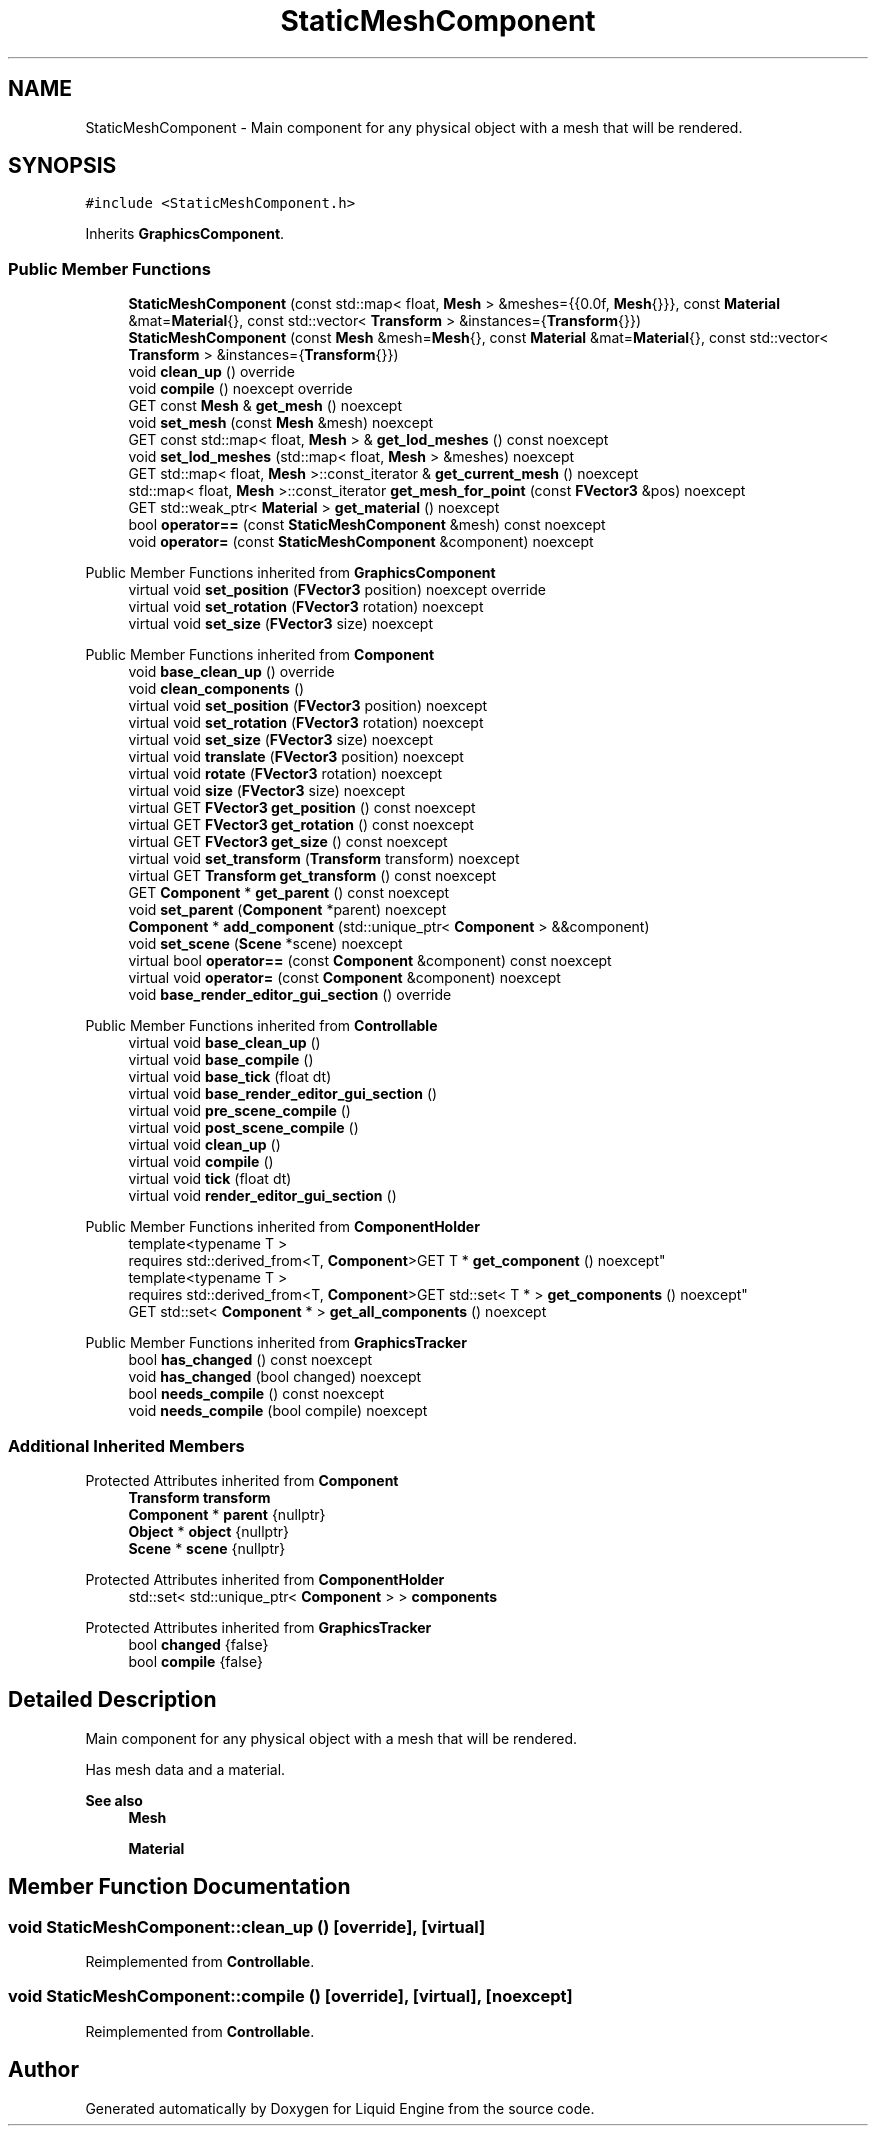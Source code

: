 .TH "StaticMeshComponent" 3 "Wed Jul 9 2025" "Liquid Engine" \" -*- nroff -*-
.ad l
.nh
.SH NAME
StaticMeshComponent \- Main component for any physical object with a mesh that will be rendered\&.  

.SH SYNOPSIS
.br
.PP
.PP
\fC#include <StaticMeshComponent\&.h>\fP
.PP
Inherits \fBGraphicsComponent\fP\&.
.SS "Public Member Functions"

.in +1c
.ti -1c
.RI "\fBStaticMeshComponent\fP (const std::map< float, \fBMesh\fP > &meshes={{0\&.0f, \fBMesh\fP{}}}, const \fBMaterial\fP &mat=\fBMaterial\fP{}, const std::vector< \fBTransform\fP > &instances={\fBTransform\fP{}})"
.br
.ti -1c
.RI "\fBStaticMeshComponent\fP (const \fBMesh\fP &mesh=\fBMesh\fP{}, const \fBMaterial\fP &mat=\fBMaterial\fP{}, const std::vector< \fBTransform\fP > &instances={\fBTransform\fP{}})"
.br
.ti -1c
.RI "void \fBclean_up\fP () override"
.br
.ti -1c
.RI "void \fBcompile\fP () noexcept override"
.br
.ti -1c
.RI "GET const \fBMesh\fP & \fBget_mesh\fP () noexcept"
.br
.ti -1c
.RI "void \fBset_mesh\fP (const \fBMesh\fP &mesh) noexcept"
.br
.ti -1c
.RI "GET const std::map< float, \fBMesh\fP > & \fBget_lod_meshes\fP () const noexcept"
.br
.ti -1c
.RI "void \fBset_lod_meshes\fP (std::map< float, \fBMesh\fP > &meshes) noexcept"
.br
.ti -1c
.RI "GET std::map< float, \fBMesh\fP >::const_iterator & \fBget_current_mesh\fP () noexcept"
.br
.ti -1c
.RI "std::map< float, \fBMesh\fP >::const_iterator \fBget_mesh_for_point\fP (const \fBFVector3\fP &pos) noexcept"
.br
.ti -1c
.RI "GET std::weak_ptr< \fBMaterial\fP > \fBget_material\fP () noexcept"
.br
.ti -1c
.RI "bool \fBoperator==\fP (const \fBStaticMeshComponent\fP &mesh) const noexcept"
.br
.ti -1c
.RI "void \fBoperator=\fP (const \fBStaticMeshComponent\fP &component) noexcept"
.br
.in -1c

Public Member Functions inherited from \fBGraphicsComponent\fP
.in +1c
.ti -1c
.RI "virtual void \fBset_position\fP (\fBFVector3\fP position) noexcept override"
.br
.ti -1c
.RI "virtual void \fBset_rotation\fP (\fBFVector3\fP rotation) noexcept"
.br
.ti -1c
.RI "virtual void \fBset_size\fP (\fBFVector3\fP size) noexcept"
.br
.in -1c

Public Member Functions inherited from \fBComponent\fP
.in +1c
.ti -1c
.RI "void \fBbase_clean_up\fP () override"
.br
.ti -1c
.RI "void \fBclean_components\fP ()"
.br
.ti -1c
.RI "virtual void \fBset_position\fP (\fBFVector3\fP position) noexcept"
.br
.ti -1c
.RI "virtual void \fBset_rotation\fP (\fBFVector3\fP rotation) noexcept"
.br
.ti -1c
.RI "virtual void \fBset_size\fP (\fBFVector3\fP size) noexcept"
.br
.ti -1c
.RI "virtual void \fBtranslate\fP (\fBFVector3\fP position) noexcept"
.br
.ti -1c
.RI "virtual void \fBrotate\fP (\fBFVector3\fP rotation) noexcept"
.br
.ti -1c
.RI "virtual void \fBsize\fP (\fBFVector3\fP size) noexcept"
.br
.ti -1c
.RI "virtual GET \fBFVector3\fP \fBget_position\fP () const noexcept"
.br
.ti -1c
.RI "virtual GET \fBFVector3\fP \fBget_rotation\fP () const noexcept"
.br
.ti -1c
.RI "virtual GET \fBFVector3\fP \fBget_size\fP () const noexcept"
.br
.ti -1c
.RI "virtual void \fBset_transform\fP (\fBTransform\fP transform) noexcept"
.br
.ti -1c
.RI "virtual GET \fBTransform\fP \fBget_transform\fP () const noexcept"
.br
.ti -1c
.RI "GET \fBComponent\fP * \fBget_parent\fP () const noexcept"
.br
.ti -1c
.RI "void \fBset_parent\fP (\fBComponent\fP *parent) noexcept"
.br
.ti -1c
.RI "\fBComponent\fP * \fBadd_component\fP (std::unique_ptr< \fBComponent\fP > &&component)"
.br
.ti -1c
.RI "void \fBset_scene\fP (\fBScene\fP *scene) noexcept"
.br
.ti -1c
.RI "virtual bool \fBoperator==\fP (const \fBComponent\fP &component) const noexcept"
.br
.ti -1c
.RI "virtual void \fBoperator=\fP (const \fBComponent\fP &component) noexcept"
.br
.ti -1c
.RI "void \fBbase_render_editor_gui_section\fP () override"
.br
.in -1c

Public Member Functions inherited from \fBControllable\fP
.in +1c
.ti -1c
.RI "virtual void \fBbase_clean_up\fP ()"
.br
.ti -1c
.RI "virtual void \fBbase_compile\fP ()"
.br
.ti -1c
.RI "virtual void \fBbase_tick\fP (float dt)"
.br
.ti -1c
.RI "virtual void \fBbase_render_editor_gui_section\fP ()"
.br
.ti -1c
.RI "virtual void \fBpre_scene_compile\fP ()"
.br
.ti -1c
.RI "virtual void \fBpost_scene_compile\fP ()"
.br
.ti -1c
.RI "virtual void \fBclean_up\fP ()"
.br
.ti -1c
.RI "virtual void \fBcompile\fP ()"
.br
.ti -1c
.RI "virtual void \fBtick\fP (float dt)"
.br
.ti -1c
.RI "virtual void \fBrender_editor_gui_section\fP ()"
.br
.in -1c

Public Member Functions inherited from \fBComponentHolder\fP
.in +1c
.ti -1c
.RI "template<typename T > 
.br
requires std::derived_from<T, \fBComponent\fP>GET T * \fBget_component\fP () noexcept"
.br
.ti -1c
.RI "template<typename T > 
.br
requires std::derived_from<T, \fBComponent\fP>GET std::set< T * > \fBget_components\fP () noexcept"
.br
.ti -1c
.RI "GET std::set< \fBComponent\fP * > \fBget_all_components\fP () noexcept"
.br
.in -1c

Public Member Functions inherited from \fBGraphicsTracker\fP
.in +1c
.ti -1c
.RI "bool \fBhas_changed\fP () const noexcept"
.br
.ti -1c
.RI "void \fBhas_changed\fP (bool changed) noexcept"
.br
.ti -1c
.RI "bool \fBneeds_compile\fP () const noexcept"
.br
.ti -1c
.RI "void \fBneeds_compile\fP (bool compile) noexcept"
.br
.in -1c
.SS "Additional Inherited Members"


Protected Attributes inherited from \fBComponent\fP
.in +1c
.ti -1c
.RI "\fBTransform\fP \fBtransform\fP"
.br
.ti -1c
.RI "\fBComponent\fP * \fBparent\fP {nullptr}"
.br
.ti -1c
.RI "\fBObject\fP * \fBobject\fP {nullptr}"
.br
.ti -1c
.RI "\fBScene\fP * \fBscene\fP {nullptr}"
.br
.in -1c

Protected Attributes inherited from \fBComponentHolder\fP
.in +1c
.ti -1c
.RI "std::set< std::unique_ptr< \fBComponent\fP > > \fBcomponents\fP"
.br
.in -1c

Protected Attributes inherited from \fBGraphicsTracker\fP
.in +1c
.ti -1c
.RI "bool \fBchanged\fP {false}"
.br
.ti -1c
.RI "bool \fBcompile\fP {false}"
.br
.in -1c
.SH "Detailed Description"
.PP 
Main component for any physical object with a mesh that will be rendered\&. 

Has mesh data and a material\&. 
.PP
\fBSee also\fP
.RS 4
\fBMesh\fP 
.PP
\fBMaterial\fP 
.RE
.PP

.SH "Member Function Documentation"
.PP 
.SS "void StaticMeshComponent::clean_up ()\fC [override]\fP, \fC [virtual]\fP"

.PP
Reimplemented from \fBControllable\fP\&.
.SS "void StaticMeshComponent::compile ()\fC [override]\fP, \fC [virtual]\fP, \fC [noexcept]\fP"

.PP
Reimplemented from \fBControllable\fP\&.

.SH "Author"
.PP 
Generated automatically by Doxygen for Liquid Engine from the source code\&.
